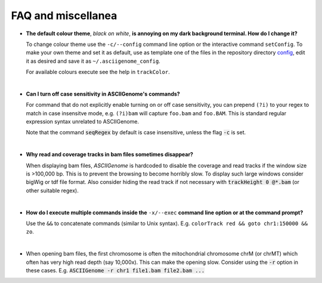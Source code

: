 FAQ and miscellanea
===================

* **The default colour theme**, *black on white*, **is annoying on my dark background 
  terminal. How do I change it?** 

  To change colour theme use the ``-c/--config`` command line option or the 
  interactive command ``setConfig``. To make your own theme and set it as default,
  use as template one of the files in the repository directory `config <https://github.com/dariober/ASCIIGenome/blob/master/resources/config/>`_, edit it as desired and save it
  as ``~/.asciigenome_config``.

  For available colours execute see the help in ``trackColor``.

|

* **Can I turn off case sensitivity in ASCIIGenome's commands?**

  For command that do not explicitly enable turning on or off case sensitivity,
  you can prepend ``(?i)`` to your regex to match in case insensitve
  mode, e.g. ``(?i)bam`` will capture  ``foo.bam`` and ``foo.BAM``. This is standard regular expression
  syntax unrelated to ASCIIGenome.

  Note that the command :code:`seqRegex` by default is case insensitive, unless
  the flag :code:`-c` is set.

|

* **Why read and coverage tracks in bam files sometimes disappear?**

  When displaying bam files, *ASCIIGenome* is hardcoded to disable the coverage and read tracks if
  the window size is >100,000 bp. This is to prevent the browsing to become horribly slow. To display
  such large windows  consider bigWig or tdf file format. Also consider hiding the 
  read track if not necessary with :code:`trackHeight 0 @*.bam` (or other suitable regex).

| 

* **How do I execute multiple commands inside the** ``-x/--exec`` **command line option
  or at the command prompt?**

  Use the ``&&`` to concatenate commands (similar to Unix syntax). 
  E.g. ``colorTrack red && goto chr1:150000 && zo``.

|

* When opening bam files, the first chromosome is often the mitochondrial chromosome chrM (or chrMT) which
  often has very high read depth (say 10,000x). This can make the opening slow. Consider using the :code:`-r`
  option in these cases. E.g. :code:`ASCIIGenome -r chr1 file1.bam file2.bam ...`
